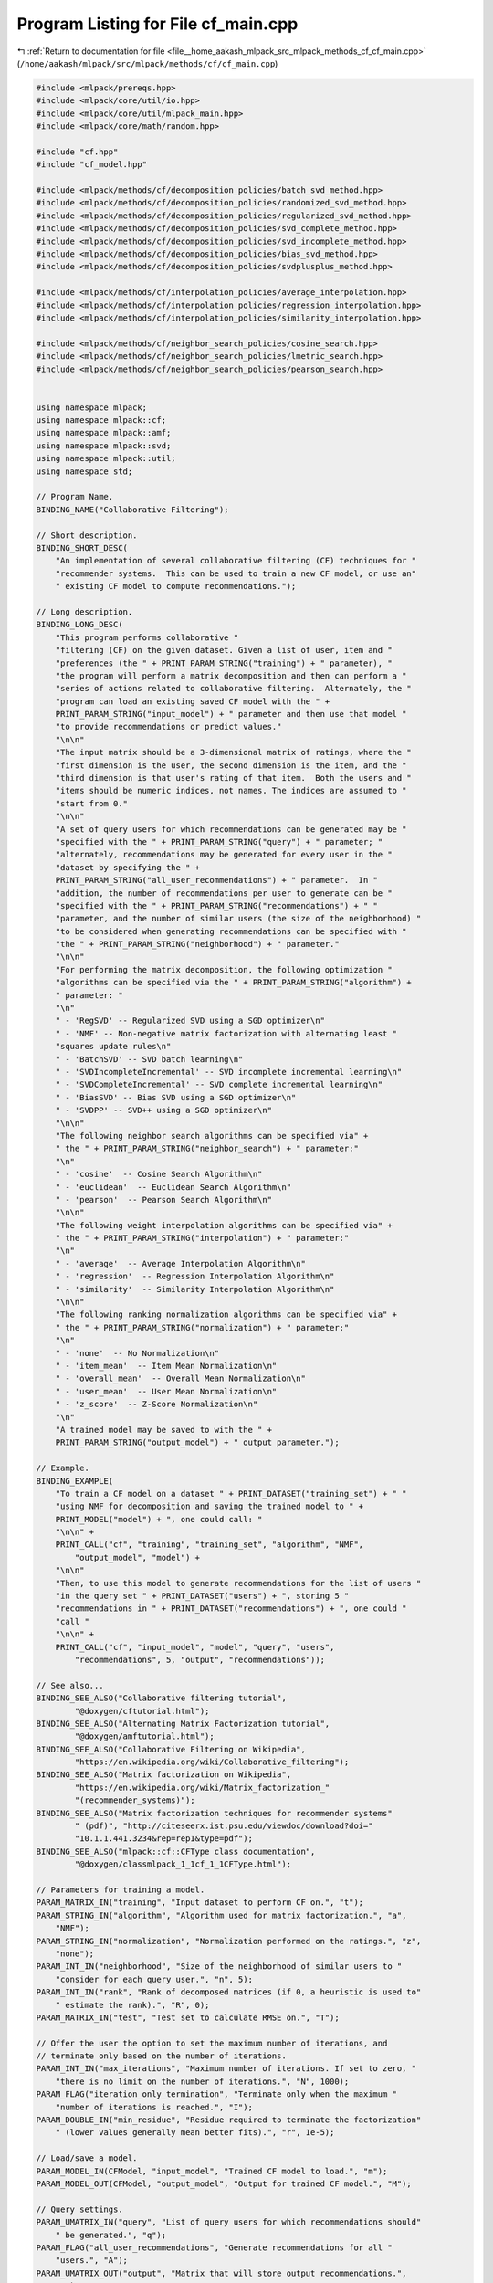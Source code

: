 
.. _program_listing_file__home_aakash_mlpack_src_mlpack_methods_cf_cf_main.cpp:

Program Listing for File cf_main.cpp
====================================

|exhale_lsh| :ref:`Return to documentation for file <file__home_aakash_mlpack_src_mlpack_methods_cf_cf_main.cpp>` (``/home/aakash/mlpack/src/mlpack/methods/cf/cf_main.cpp``)

.. |exhale_lsh| unicode:: U+021B0 .. UPWARDS ARROW WITH TIP LEFTWARDS

.. code-block:: cpp

   
   #include <mlpack/prereqs.hpp>
   #include <mlpack/core/util/io.hpp>
   #include <mlpack/core/util/mlpack_main.hpp>
   #include <mlpack/core/math/random.hpp>
   
   #include "cf.hpp"
   #include "cf_model.hpp"
   
   #include <mlpack/methods/cf/decomposition_policies/batch_svd_method.hpp>
   #include <mlpack/methods/cf/decomposition_policies/randomized_svd_method.hpp>
   #include <mlpack/methods/cf/decomposition_policies/regularized_svd_method.hpp>
   #include <mlpack/methods/cf/decomposition_policies/svd_complete_method.hpp>
   #include <mlpack/methods/cf/decomposition_policies/svd_incomplete_method.hpp>
   #include <mlpack/methods/cf/decomposition_policies/bias_svd_method.hpp>
   #include <mlpack/methods/cf/decomposition_policies/svdplusplus_method.hpp>
   
   #include <mlpack/methods/cf/interpolation_policies/average_interpolation.hpp>
   #include <mlpack/methods/cf/interpolation_policies/regression_interpolation.hpp>
   #include <mlpack/methods/cf/interpolation_policies/similarity_interpolation.hpp>
   
   #include <mlpack/methods/cf/neighbor_search_policies/cosine_search.hpp>
   #include <mlpack/methods/cf/neighbor_search_policies/lmetric_search.hpp>
   #include <mlpack/methods/cf/neighbor_search_policies/pearson_search.hpp>
   
   
   using namespace mlpack;
   using namespace mlpack::cf;
   using namespace mlpack::amf;
   using namespace mlpack::svd;
   using namespace mlpack::util;
   using namespace std;
   
   // Program Name.
   BINDING_NAME("Collaborative Filtering");
   
   // Short description.
   BINDING_SHORT_DESC(
       "An implementation of several collaborative filtering (CF) techniques for "
       "recommender systems.  This can be used to train a new CF model, or use an"
       " existing CF model to compute recommendations.");
   
   // Long description.
   BINDING_LONG_DESC(
       "This program performs collaborative "
       "filtering (CF) on the given dataset. Given a list of user, item and "
       "preferences (the " + PRINT_PARAM_STRING("training") + " parameter), "
       "the program will perform a matrix decomposition and then can perform a "
       "series of actions related to collaborative filtering.  Alternately, the "
       "program can load an existing saved CF model with the " +
       PRINT_PARAM_STRING("input_model") + " parameter and then use that model "
       "to provide recommendations or predict values."
       "\n\n"
       "The input matrix should be a 3-dimensional matrix of ratings, where the "
       "first dimension is the user, the second dimension is the item, and the "
       "third dimension is that user's rating of that item.  Both the users and "
       "items should be numeric indices, not names. The indices are assumed to "
       "start from 0."
       "\n\n"
       "A set of query users for which recommendations can be generated may be "
       "specified with the " + PRINT_PARAM_STRING("query") + " parameter; "
       "alternately, recommendations may be generated for every user in the "
       "dataset by specifying the " +
       PRINT_PARAM_STRING("all_user_recommendations") + " parameter.  In "
       "addition, the number of recommendations per user to generate can be "
       "specified with the " + PRINT_PARAM_STRING("recommendations") + " "
       "parameter, and the number of similar users (the size of the neighborhood) "
       "to be considered when generating recommendations can be specified with "
       "the " + PRINT_PARAM_STRING("neighborhood") + " parameter."
       "\n\n"
       "For performing the matrix decomposition, the following optimization "
       "algorithms can be specified via the " + PRINT_PARAM_STRING("algorithm") +
       " parameter: "
       "\n"
       " - 'RegSVD' -- Regularized SVD using a SGD optimizer\n"
       " - 'NMF' -- Non-negative matrix factorization with alternating least "
       "squares update rules\n"
       " - 'BatchSVD' -- SVD batch learning\n"
       " - 'SVDIncompleteIncremental' -- SVD incomplete incremental learning\n"
       " - 'SVDCompleteIncremental' -- SVD complete incremental learning\n"
       " - 'BiasSVD' -- Bias SVD using a SGD optimizer\n"
       " - 'SVDPP' -- SVD++ using a SGD optimizer\n"
       "\n\n"
       "The following neighbor search algorithms can be specified via" +
       " the " + PRINT_PARAM_STRING("neighbor_search") + " parameter:"
       "\n"
       " - 'cosine'  -- Cosine Search Algorithm\n"
       " - 'euclidean'  -- Euclidean Search Algorithm\n"
       " - 'pearson'  -- Pearson Search Algorithm\n"
       "\n\n"
       "The following weight interpolation algorithms can be specified via" +
       " the " + PRINT_PARAM_STRING("interpolation") + " parameter:"
       "\n"
       " - 'average'  -- Average Interpolation Algorithm\n"
       " - 'regression'  -- Regression Interpolation Algorithm\n"
       " - 'similarity'  -- Similarity Interpolation Algorithm\n"
       "\n\n"
       "The following ranking normalization algorithms can be specified via" +
       " the " + PRINT_PARAM_STRING("normalization") + " parameter:"
       "\n"
       " - 'none'  -- No Normalization\n"
       " - 'item_mean'  -- Item Mean Normalization\n"
       " - 'overall_mean'  -- Overall Mean Normalization\n"
       " - 'user_mean'  -- User Mean Normalization\n"
       " - 'z_score'  -- Z-Score Normalization\n"
       "\n"
       "A trained model may be saved to with the " +
       PRINT_PARAM_STRING("output_model") + " output parameter.");
   
   // Example.
   BINDING_EXAMPLE(
       "To train a CF model on a dataset " + PRINT_DATASET("training_set") + " "
       "using NMF for decomposition and saving the trained model to " +
       PRINT_MODEL("model") + ", one could call: "
       "\n\n" +
       PRINT_CALL("cf", "training", "training_set", "algorithm", "NMF",
           "output_model", "model") +
       "\n\n"
       "Then, to use this model to generate recommendations for the list of users "
       "in the query set " + PRINT_DATASET("users") + ", storing 5 "
       "recommendations in " + PRINT_DATASET("recommendations") + ", one could "
       "call "
       "\n\n" +
       PRINT_CALL("cf", "input_model", "model", "query", "users",
           "recommendations", 5, "output", "recommendations"));
   
   // See also...
   BINDING_SEE_ALSO("Collaborative filtering tutorial",
           "@doxygen/cftutorial.html");
   BINDING_SEE_ALSO("Alternating Matrix Factorization tutorial",
           "@doxygen/amftutorial.html");
   BINDING_SEE_ALSO("Collaborative Filtering on Wikipedia",
           "https://en.wikipedia.org/wiki/Collaborative_filtering");
   BINDING_SEE_ALSO("Matrix factorization on Wikipedia",
           "https://en.wikipedia.org/wiki/Matrix_factorization_"
           "(recommender_systems)");
   BINDING_SEE_ALSO("Matrix factorization techniques for recommender systems"
           " (pdf)", "http://citeseerx.ist.psu.edu/viewdoc/download?doi="
           "10.1.1.441.3234&rep=rep1&type=pdf");
   BINDING_SEE_ALSO("mlpack::cf::CFType class documentation",
           "@doxygen/classmlpack_1_1cf_1_1CFType.html");
   
   // Parameters for training a model.
   PARAM_MATRIX_IN("training", "Input dataset to perform CF on.", "t");
   PARAM_STRING_IN("algorithm", "Algorithm used for matrix factorization.", "a",
       "NMF");
   PARAM_STRING_IN("normalization", "Normalization performed on the ratings.", "z",
       "none");
   PARAM_INT_IN("neighborhood", "Size of the neighborhood of similar users to "
       "consider for each query user.", "n", 5);
   PARAM_INT_IN("rank", "Rank of decomposed matrices (if 0, a heuristic is used to"
       " estimate the rank).", "R", 0);
   PARAM_MATRIX_IN("test", "Test set to calculate RMSE on.", "T");
   
   // Offer the user the option to set the maximum number of iterations, and
   // terminate only based on the number of iterations.
   PARAM_INT_IN("max_iterations", "Maximum number of iterations. If set to zero, "
       "there is no limit on the number of iterations.", "N", 1000);
   PARAM_FLAG("iteration_only_termination", "Terminate only when the maximum "
       "number of iterations is reached.", "I");
   PARAM_DOUBLE_IN("min_residue", "Residue required to terminate the factorization"
       " (lower values generally mean better fits).", "r", 1e-5);
   
   // Load/save a model.
   PARAM_MODEL_IN(CFModel, "input_model", "Trained CF model to load.", "m");
   PARAM_MODEL_OUT(CFModel, "output_model", "Output for trained CF model.", "M");
   
   // Query settings.
   PARAM_UMATRIX_IN("query", "List of query users for which recommendations should"
       " be generated.", "q");
   PARAM_FLAG("all_user_recommendations", "Generate recommendations for all "
       "users.", "A");
   PARAM_UMATRIX_OUT("output", "Matrix that will store output recommendations.",
       "o");
   PARAM_INT_IN("recommendations", "Number of recommendations to generate for each"
       " query user.", "c", 5);
   
   PARAM_INT_IN("seed", "Set the random seed (0 uses std::time(NULL)).", "s", 0);
   
   //  Interpolation and Neighbor Search Algorithms
   PARAM_STRING_IN("interpolation", "Algorithm used for weight interpolation.",
       "i", "average");
   
   PARAM_STRING_IN("neighbor_search", "Algorithm used for neighbor search.",
       "S", "euclidean");
   
   static void mlpackMain()
   {
     if (IO::GetParam<int>("seed") == 0)
       math::RandomSeed(std::time(NULL));
     else
       math::RandomSeed(IO::GetParam<int>("seed"));
   
     // Validate parameters.
     RequireOnlyOnePassed({ "training", "input_model" }, true);
   
     // Check that nothing stupid is happening.
     if (IO::HasParam("query") || IO::HasParam("all_user_recommendations"))
       RequireOnlyOnePassed({ "query", "all_user_recommendations" }, true);
   
     RequireAtLeastOnePassed({ "output", "output_model" }, false,
         "no output will be saved");
     if (!IO::HasParam("query") && !IO::HasParam("all_user_recommendations"))
       ReportIgnoredParam("output", "no recommendations requested");
   
     RequireParamInSet<string>("algorithm", { "NMF", "BatchSVD",
         "SVDIncompleteIncremental", "SVDCompleteIncremental", "RegSVD",
         "RandSVD", "BiasSVD", "SVDPP" }, true, "unknown algorithm");
   
     ReportIgnoredParam({{ "iteration_only_termination", true }}, "min_residue");
   
     RequireParamValue<int>("recommendations", [](int x) { return x > 0; }, true,
           "recommendations must be positive");
   
     // Either load from a model, or train a model.
     CFModel* cf;
     if (IO::HasParam("training"))
     {
       // Train a model.
       // Validate Parameters.
       ReportIgnoredParam({{ "iteration_only_termination", true }}, "min_residue");
       RequireParamValue<int>("rank", [](int x) { return x >= 0; }, true,
           "rank must be non-negative");
       RequireParamValue<double>("min_residue", [](double x) { return x >= 0; },
           true, "min_residue must be non-negative");
       RequireParamValue<int>("max_iterations", [](int x) { return x >= 0; }, true,
           "max_iterations must be non-negative");
       RequireParamValue<int>("neighborhood", [](int x) { return x > 0; }, true,
           "neighborhood must be positive");
   
       // Read from the input file.
       arma::mat dataset = std::move(IO::GetParam<arma::mat>("training"));
   
       RequireParamValue<int>("neighborhood",
           [&dataset](int x) { return x <= max(dataset.row(0)) + 1; }, true,
           "neighborbood must be less than or equal to the number of users");
   
       // Recommendation matrix.
       arma::Mat<size_t> recommendations;
   
       // Get parameters.
       const size_t rank = (size_t) IO::GetParam<int>("rank");
   
       cf = new CFModel();
   
       // Perform decomposition to prepare for recommendations.
       Log::Info << "Performing CF matrix decomposition on dataset..." << endl;
   
       const string algo = IO::GetParam<string>("algorithm");
       if (algo == "NMF")
       {
         cf->DecompositionType() = CFModel::NMF;
       }
       else if (algo == "BatchSVD")
       {
         cf->DecompositionType() = CFModel::BATCH_SVD;
       }
       else if (algo == "SVDIncompleteIncremental")
       {
         cf->DecompositionType() = CFModel::SVD_INCOMPLETE;
       }
       else if (algo == "SVDCompleteIncremental")
       {
         cf->DecompositionType() = CFModel::SVD_COMPLETE;
       }
       else if (algo == "RegSVD")
       {
         ReportIgnoredParam("min_residue", "Regularized SVD terminates only "
             "when max_iterations is reached");
         cf->DecompositionType() = CFModel::REG_SVD;
       }
       else if (algo == "RandSVD")
       {
         ReportIgnoredParam("min_residue", "Randomized SVD terminates only "
             "when max_iterations is reached");
         cf->DecompositionType() = CFModel::RANDOMIZED_SVD;
       }
       else if (algo == "BiasSVD")
       {
         ReportIgnoredParam("min_residue", "Bias SVD terminates only "
             "when max_iterations is reached");
         cf->DecompositionType() = CFModel::BIAS_SVD;
       }
       else if (algo == "SVDPP")
       {
         ReportIgnoredParam("min_residue", "SVD++ terminates only "
             "when max_iterations is reached");
         cf->DecompositionType() = CFModel::SVD_PLUS_PLUS;
       }
   
       // Perform the factorization and do whatever the user wanted.
       const size_t neighborhood = (size_t) IO::GetParam<int>("neighborhood");
   
       // Make sure the normalization strategy is valid.
       RequireParamInSet<string>("normalization", { "overall_mean", "item_mean",
           "user_mean", "z_score", "none" }, true, "unknown normalization type");
   
       const string normalizationType = IO::GetParam<string>("normalization");
       if (normalizationType == "none")
         cf->NormalizationType() = CFModel::NO_NORMALIZATION;
       else if (normalizationType == "item_mean")
         cf->NormalizationType() = CFModel::ITEM_MEAN_NORMALIZATION;
       else if (normalizationType == "user_mean")
         cf->NormalizationType() = CFModel::USER_MEAN_NORMALIZATION;
       else if (normalizationType == "overall_mean")
         cf->NormalizationType() = CFModel::OVERALL_MEAN_NORMALIZATION;
       else if (normalizationType == "z_score")
         cf->NormalizationType() = CFModel::Z_SCORE_NORMALIZATION;
   
       cf->Train(dataset,
                 neighborhood,
                 rank,
                 size_t(IO::GetParam<int>("max_iterations")),
                 IO::GetParam<double>("min_residue"),
                 IO::HasParam("iteration_only_termination"));
     }
     else
     {
       // Load from a model after validating parameters.
       RequireAtLeastOnePassed({ "query", "all_user_recommendations", "test" },
           true);
   
       // Load an input model.
       cf = std::move(IO::GetParam<CFModel*>("input_model"));
     }
   
     // Get the types of the neighbor search method and the interpolation.  (These
     // may or may not be used.)
     NeighborSearchTypes nsType;
     RequireParamInSet<string>("neighbor_search", { "cosine",
         "euclidean", "pearson" }, true, "unknown neighbor search algorithm");
     if (IO::GetParam<std::string>("neighbor_search") == "cosine")
       nsType = COSINE_SEARCH;
     else if (IO::GetParam<std::string>("neighbor_search") == "euclidean")
       nsType = EUCLIDEAN_SEARCH;
     else // if (IO::GetParam<std::string>("neighbor_search") == "pearson")
       nsType = PEARSON_SEARCH;
   
     InterpolationTypes interpolationType;
     RequireParamInSet<string>("interpolation", { "average",
         "regression", "similarity" }, true, "unknown interpolation algorithm");
     if (IO::GetParam<std::string>("interpolation") == "average")
       interpolationType = AVERAGE_INTERPOLATION;
     else if (IO::GetParam<std::string>("interpolation") == "regression")
       interpolationType = REGRESSION_INTERPOLATION;
     else // if (IO::GetParam<std::string>("interpolation") == "similarity")
       interpolationType = SIMILARITY_INTERPOLATION;
   
     if (IO::HasParam("query") || IO::HasParam("all_user_recommendations"))
     {
       // Get parameters for generating recommendations.
       const size_t numRecs = (size_t) IO::GetParam<int>("recommendations");
   
       // Get the recommendations.
       arma::Mat<size_t> recommendations;
   
       // Reading users.
       if (IO::HasParam("query"))
       {
         // User matrix.
         arma::Mat<size_t> users =
             std::move(IO::GetParam<arma::Mat<size_t>>("query"));
         if (users.n_rows > 1)
         {
           users = users.t();
         }
   
         if (users.n_rows > 1)
         {
           Log::Fatal << "List of query users must be one-dimensional!"
               << std::endl;
         }
   
         Log::Info << "Generating recommendations for " << users.n_elem
             << " users." << endl;
   
         cf->GetRecommendations(nsType, interpolationType, numRecs,
             recommendations, users.row(0).t());
       }
       else
       {
         Log::Info << "Generating recommendations for all users." << endl;
         cf->GetRecommendations(nsType, interpolationType, numRecs,
             recommendations);
       }
   
       // Save the output.
       IO::GetParam<arma::Mat<size_t>>("output") = recommendations;
     }
   
     if (IO::HasParam("test"))
     {
       // Now, compute each test point.
       arma::mat testData = std::move(IO::GetParam<arma::mat>("test"));
   
       // Assemble the combination matrix to get RMSE value.
       arma::Mat<size_t> combinations(2, testData.n_cols);
       for (size_t i = 0; i < testData.n_cols; ++i)
       {
         combinations(0, i) = size_t(testData(0, i));
         combinations(1, i) = size_t(testData(1, i));
       }
   
       // Now compute the RMSE.
       arma::vec predictions;
       cf->Predict(nsType, interpolationType, combinations, predictions);
   
       // Compute the root of the sum of the squared errors, divide by the number
       // of points to get the RMSE.  It turns out this is just the L2-norm divided
       // by the square root of the number of points, if we interpret the
       // predictions and the true values as vectors.
       const double rmse = arma::norm(predictions - testData.row(2).t(), 2) /
           std::sqrt((double) testData.n_cols);
   
       Log::Info << "RMSE is " << rmse << "." << endl;
     }
   
     IO::GetParam<CFModel*>("output_model") = cf;
   }
